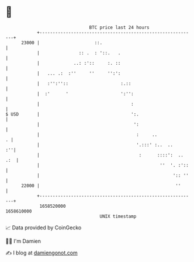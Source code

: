 * 👋

#+begin_example
                                   BTC price last 24 hours                    
               +------------------------------------------------------------+ 
         23000 |                     ::.                                    | 
               |               :: .  : '::.   .                             | 
               |             ..: :'::     :. ::                             | 
               |   ... .:  :''     ''     '':':                             | 
               |   :'':''::                    :.::                         | 
               |  :'      '                    ':'':                        | 
               |                                   :                        | 
   $ USD       |                                   ':.                      | 
               |                                    ':                      | 
               |                                     :     ..             . | 
               |                                     '.:::' :..  ..      :''| 
               |                                      :      ::::':  .. .:  | 
               |                                              ''  '. :'::   | 
               |                                                   ':: ''   | 
         22000 |                                                    ''      | 
               +------------------------------------------------------------+ 
                1658520000                                        1658610000  
                                       UNIX timestamp                         
#+end_example
📈 Data provided by CoinGecko

🧑‍💻 I'm Damien

✍️ I blog at [[https://www.damiengonot.com][damiengonot.com]]
